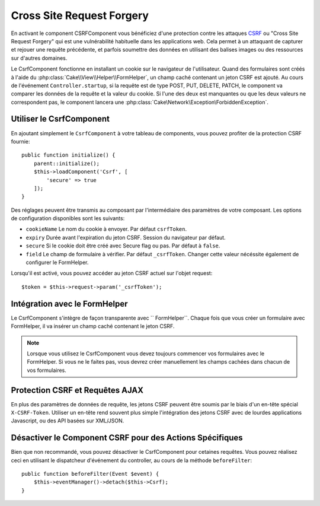 Cross Site Request Forgery
##########################

En activant le component CSRFComponent vous bénéficiez d'une protection contre
les attaques `CSRF <http://fr.wikipedia.org/wiki/Cross-Site_Request_Forgery>`_
ou "Cross Site Request Forgery" qui est une vulnérabilité habituelle dans les
applications web. Cela permet à un attaquant de capturer et rejouer une requête
précédente, et parfois soumettre des données en utilisant des balises images ou
des ressources sur d'autres domaines.

Le CsrfComponent fonctionne en installant un cookie sur le navigateur de
l'utilisateur. Quand des formulaires sont créés à l'aide du
:php:class:`Cake\\View\\Helper\\FormHelper`, un champ caché contenant un jeton
CSRF est ajouté. Au cours de l'événement ``Controller.startup``, si la requête
est de type POST, PUT, DELETE, PATCH, le component va comparer les données de
la requête et la valeur du cookie. Si l'une des deux est manquantes ou que les
deux valeurs ne correspondent pas, le component lancera une
:php:class:`Cake\Network\Exception\ForbiddenException`.

Utiliser le CsrfComponent
=========================

En ajoutant simplement le ``CsrfComponent`` à votre tableau de components,
vous pouvez profiter de la protection CSRF fournie::

    public function initialize() {
        parent::initialize();
        $this->loadComponent('Csrf', [
            'secure' => true
        ]);
    }

Des réglages peuvent être transmis au composant par l'intermédiaire des
paramètres de votre composant.
Les options de configuration disponibles sont les suivants:

- ``cookieName`` Le nom du cookie à envoyer. Par défaut ``csrfToken``.
- ``expiry`` Durée avant l'expiration du jeton CSRF. Session du navigateur par
  défaut.
- ``secure`` Si le cookie doit être créé avec Secure flag ou pas.
  Par défaut à ``false``.
- ``field`` Le champ de formulaire à vérifier. Par défaut ``_csrfToken``.
  Changer cette valeur nécéssite également de configurer le FormHelper.

Lorsqu'il est activé, vous pouvez accéder au jeton CSRF actuel sur l'objet
request::

    $token = $this->request->param('_csrfToken');

Intégration avec le FormHelper
==============================

Le CsrfComponent s'intègre de façon transparente avec `` FormHelper``. Chaque
fois que vous créer un formulaire avec FormHelper, il va insérer un champ caché
contenant le jeton CSRF.

.. note::

    Lorsque vous utilisez le CsrfComponent vous devez toujours commencer vos
    formulaires avec le FormHelper. Si vous ne le faites pas, vous devrez créer
    manuellement les champs cachées dans chacun de vos formulaires.

Protection CSRF et Requêtes AJAX
================================

En plus des paramètres de données de requête, les jetons CSRF peuvent être
soumis par le biais d'un en-tête spécial ``X-CSRF-Token``. Utiliser un en-tête
rend souvent plus simple l'intégration des jetons CSRF avec de lourdes
applications Javascript, ou des API basées sur XML/JSON.

Désactiver le Component CSRF pour des Actions Spécifiques
=========================================================

Bien que non recommandé, vous pouvez désactiver le CsrfComponent pour cetaines
requêtes. Vous pouvez réalisez ceci en utilisant le dispatcheur d'événement du
controller, au cours de la méthode ``beforeFilter``::

    public function beforeFilter(Event $event) {
        $this->eventManager()->detach($this->Csrf);
    }

.. meta::
    :title lang=fr: Csrf
    :keywords lang=fr: configurable parameters,security component,configuration parameters,invalid request,csrf,submission
